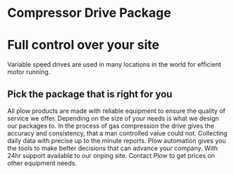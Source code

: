 * Compressor Drive Package
[[/assets/img/compressor.jpg]]
* Full control over your site 
Variable speed drives are used in many locations in the
world for efficient motor running.

** Pick the package that is right for you
All plow products are made with reliable equipment to ensure the 
quality of service we offer. Depending on the size of your needs 
is what we design our packages to. In the process of gas compression
the drive gives the accuracy and consistency, that a man controlled 
value could not.  Collecting daily data with precise up to the minute
reports.  Plow automation gives you the tools to make better decisions
that can advance your company.  With 24hr support available to our 
onping site. Contact Plow to get prices on other equipment needs.
